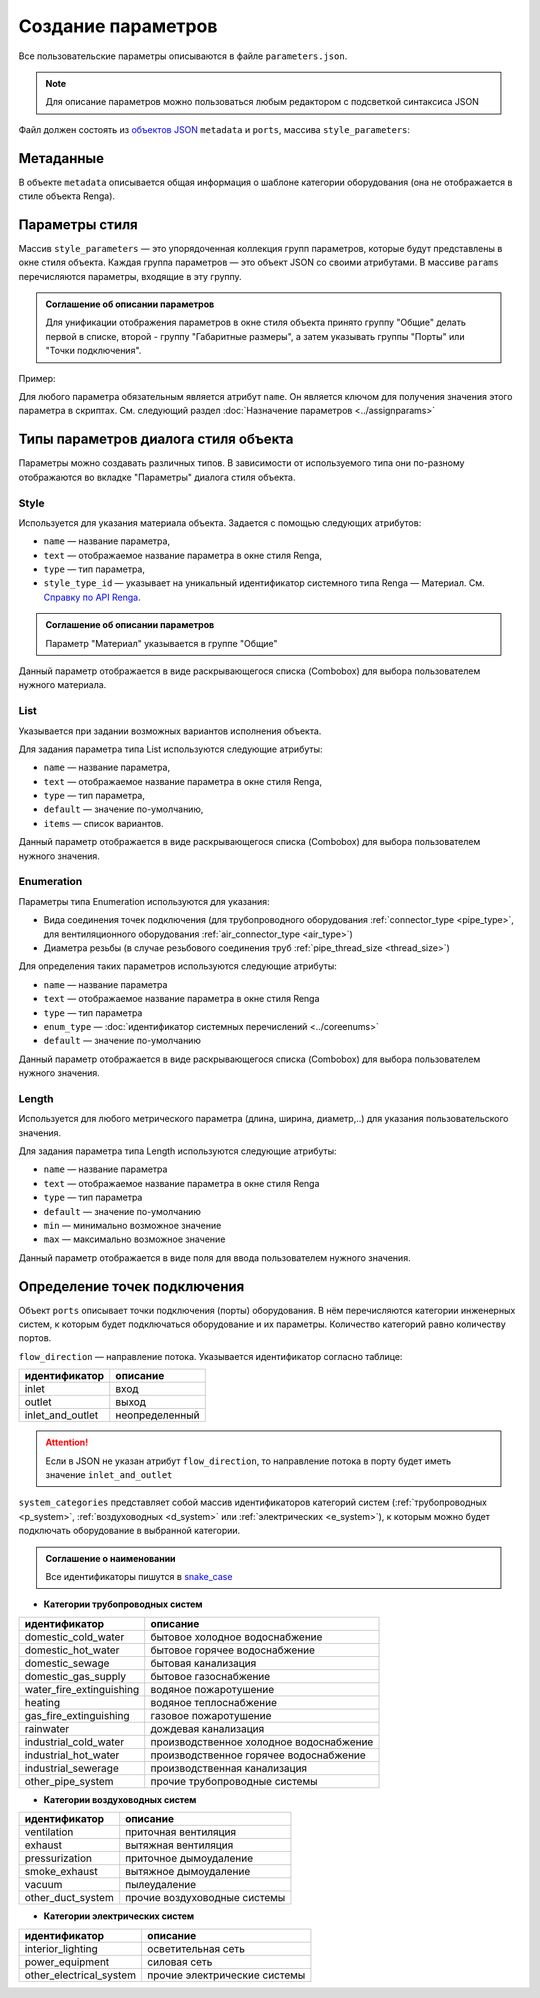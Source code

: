 Сoздание параметров
===================

Все пользовательские параметры описываются в файле ``parameters.json``.

.. note:: Для описание параметров можно пользоваться любым редактором с подсветкой синтаксиса JSON

Файл должен состоять из `объектов JSON <https://www.json.org/json-ru.html>`_ ``metadata`` и ``ports``, массива ``style_parameters``:

.. code-block::
    :linenos:

    {
        "metadata" : {..},
        "style_parameters" : [..],
        "ports" : {..}
    }

Метаданные
----------

В объекте ``metadata`` описывается общая информация о шаблоне категории оборудования (она не отображается в стиле объекта Renga).

.. code-block::
    :linenos:

    {
        "metadata" : {
            "default_name" : "Название оборудования",
            "description" : "Примечание",
            "version" : "1.0.0",
            "author" : "Иванов Иван Иванович"
        },
        ..
    }

Параметры стиля
---------------

Массив ``style_parameters`` — это упорядоченная коллекция групп параметров, которые будут представлены в окне стиля объекта. Каждая группа параметров — это объект JSON со своими атрибутами. В массиве ``params`` перечисляются параметры, входящие в эту группу.

.. code-block::
    :linenos:

    {
        ..
        "style_parameters" : [
            {
                "name" : "general",
                "text" : "Общие",
                "params" : [..]
            },
            {
                "name" : "dimensions",
                "text" : "Габаритные размеры",
                "params" : [..]
            },
            ..
        ],
        ..
    }

.. admonition:: Соглашение об описании параметров

    Для унификации отображения параметров в окне стиля объекта принято группу "Общие" делать первой в списке, второй - группу "Габаритные размеры", а затем указывать группы "Порты" или "Точки подключения".

Пример:

.. image:: _static/Group_params.png
    :align: center

Для любого параметра обязательным является атрибут ``name``. Он является ключом для получения значения этого параметра в скриптах. См. следующий раздел :doc:`Назначение параметров <../assignparams>`

Типы параметров диалога стиля объекта
-------------------------------------

Параметры можно создавать различных типов. В зависимости от используемого типа они по-разному отображаются во вкладке "Параметры" диалога стиля объекта.

Style
"""""
Используется для указания материала объекта. Задается с помощью следующих атрибутов:

* ``name`` — название параметра,
* ``text`` — отображаемое название параметра в окне стиля Renga,
* ``type`` — тип параметра,
* ``style_type_id`` — указывает на уникальный идентификатор системного типа Renga — Материал. См. `Справку по API Renga <https://help.rengabim.com/api/group___style_type_ids.html>`_.

.. admonition:: Соглашение об описании параметров

    Параметр "Материал" указывается в группе "Общие"

.. code-block::
    :caption: Пример 1. Описание параметра ``material``
    :linenos:

    {
        "name" : "material",
        "text" : "Материал",
        "type" : "style",
        "style_type_id" : "0abcb18f-0aaf-4509-bf89-5c5fad9d5d8b"
    }

Данный параметр отображается в виде раскрывающегося списка (Combobox) для выбора пользователем нужного материала.

.. image:: _static/material_param.png
    :align: center

List
""""

Указывается при задании возможных вариантов исполнения объекта.

Для задания параметра типа List используются следующие атрибуты:

* ``name`` — название параметра,
* ``text`` — отображаемое название параметра в окне стиля Renga,
* ``type`` — тип параметра,
* ``default`` — значение по-умолчанию,
* ``items`` — список вариантов.

.. code-block::
    :caption: Пример 2. Описание параметра ``body_shape``
    :linenos:

    {
        "name" : "body_shape",
        "text" : "Форма корпуса",
        "type" : "list",
        "default" : "volute",
        "items" : [
            {
                "key" : "rectangle",
                "text" : "Прямоугольник"            
            },
            {
                "key" : "circle",
                "text" : "Круг"            
            },
            {
                "key" : "volute",
                "text" : "Спираль"            
            }
        ]
    }

Данный параметр отображается в виде раскрывающегося списка (Combobox) для выбора пользователем нужного значения.

.. image:: _static/list_param.png
    :align: center

Enumeration
"""""""""""

Параметры типа Enumeration используются для указания:

- Вида соединения точек подключения (для трубопроводного оборудования :ref:`connector_type <pipe_type>`, для вентиляционного оборудования :ref:`air_connector_type <air_type>`)
- Диаметра резьбы (в случае резьбового соединения труб :ref:`pipe_thread_size <thread_size>`)

Для определения таких параметров используются следующие атрибуты:

* ``name`` — название параметра
* ``text`` — отображаемое название параметра в окне стиля Renga
* ``type`` — тип параметра
* ``enum_type`` — :doc:`идентификатор системных перечислений <../coreenums>`
* ``default`` — значение по-умолчанию

.. code-block::
    :caption: Пример 3. Описание параметра ``connector_type``
    :linenos:

    {
        "name" : "connector_type",
        "text" : "Вид соединения",
        "type" : "enumeration",
        "enum_type" : "air_connector_type",
        "default" : "drive_slip"
    }

Данный параметр отображается в виде раскрывающегося списка (Combobox) для выбора пользователем нужного значения.

.. image:: _static/enum_param.png
    :align: center

Length
""""""

Используется для любого метрического параметра (длина, ширина, диаметр,..) для указания пользовательского значения.

Для задания параметра типа Length используются следующие атрибуты:

* ``name`` — название параметра
* ``text`` — отображаемое название параметра в окне стиля Renga
* ``type`` — тип параметра
* ``default`` — значение по-умолчанию
* ``min`` — минимально возможное значение
* ``max`` — максимально возможное значение

.. code-block::
    :caption: Пример 4. Описание параметра ``nominal_diameter``
    :linenos:

    {
        "name" : "nominal_diameter",
        "text" : "Номинальный диаметр",
        "type" : "length",
        "default" : 225,
        "min" : 10,
        "max" : 1000000.0
    }

Данный параметр отображается в виде поля для ввода пользователем нужного значения.

.. image:: _static/length_param.png
    :align: center

Определение точек подключения
-----------------------------

Объект ``ports`` описывает точки подключения (порты) оборудования. В нём перечисляются категории инженерных систем, к которым будет подключаться оборудование и их параметры. Количество категорий равно количеству портов.

``flow_direction`` — направление потока. Указывается идентификатор согласно таблице:

.. _flow:

+-------------------+----------------+
| идентификатор     | описание       |
+===================+================+
| inlet             | вход           |
+-------------------+----------------+
| outlet            | выход          |
+-------------------+----------------+
| inlet_and_outlet  | неопределенный |
+-------------------+----------------+

.. attention:: Если в JSON не указан атрибут ``flow_direction``, то направление потока в порту будет иметь значение ``inlet_and_outlet``

``system_categories`` представляет собой массив идентификаторов категорий систем (:ref:`трубопроводных <p_system>`, :ref:`воздуховодных <d_system>` или :ref:`электрических <e_system>`), к которым можно будет подключать оборудование в выбранной категории. 

.. code-block::
    :caption: Пример 5. Описание портов оборудования.
    :linenos:

    {
        ..
        "ports" : {
            "cold_water" : {
                "name" : "Бытовое холодное водоснабжение",
                "flow_direction" : "inlet"
                "system_categories" : [
                    "domestic_cold_water"
                ]
            },
            "hot_water" : {
                "name" : "Бытовое горячее водоснабжение",
                "flow_direction" : "inlet"
                "system_categories" : [
                    "domestic_hot_water"
                 ]
            },
            "sewage" : {
                "name" : "Канализация",
                "flow_direction" : "outlet"
                "system_categories" : [
                    "domestic_sewage",
                    "industrial_sewage"
                ]
            },
            ..
        }
    }

.. admonition:: Соглашение о наименовании

    Все идентификаторы пишутся в `snake_case <https://ru.wikipedia.org/wiki/Snake_case>`_

.. _p_system:

* **Категории трубопроводных систем**

+--------------------------+-----------------------------------------+
| идентификатор            | описание                                |
+==========================+=========================================+
| domestic_cold_water      | бытовое холодное водоснабжение          |
+--------------------------+-----------------------------------------+
| domestic_hot_water       | бытовое горячее водоснабжение           |
+--------------------------+-----------------------------------------+
| domestic_sewage          | бытовая канализация                     |
+--------------------------+-----------------------------------------+
| domestic_gas_supply      | бытовое газоснабжение                   |
+--------------------------+-----------------------------------------+
| water_fire_extinguishing | водяное пожаротушение                   |
+--------------------------+-----------------------------------------+
| heating                  | водяное теплоснабжение                  |
+--------------------------+-----------------------------------------+
| gas_fire_extinguishing   | газовое пожаротушение                   |
+--------------------------+-----------------------------------------+
| rainwater                | дождевая канализация                    |
+--------------------------+-----------------------------------------+
| industrial_cold_water    | производственное холодное водоснабжение |
+--------------------------+-----------------------------------------+
| industrial_hot_water     | производственное горячее водоснабжение  |
+--------------------------+-----------------------------------------+
| industrial_sewerage      | производственная канализация            |
+--------------------------+-----------------------------------------+
| other_pipe_system        | прочие трубопроводные системы           |
+--------------------------+-----------------------------------------+

.. _d_system:

* **Категории воздуховодных систем**

+-------------------+------------------------------+
| идентификатор     | описание                     |
+===================+==============================+
| ventilation       | приточная вентиляция         |
+-------------------+------------------------------+
| exhaust           | вытяжная вентиляция          |
+-------------------+------------------------------+
| pressurization    | приточное дымоудаление       |
+-------------------+------------------------------+
| smoke_exhaust     | вытяжное дымоудаление        |
+-------------------+------------------------------+
| vacuum            | пылеудаление                 |
+-------------------+------------------------------+
| other_duct_system | прочие воздуховодные системы |
+-------------------+------------------------------+

.. _e_system:

* **Категории электрических систем**

+-------------------------+------------------------------+
| идентификатор           | описание                     |
+=========================+==============================+
| interior_lighting       | осветительная сеть           |
+-------------------------+------------------------------+
| power_equipment         | силовая сеть                 |
+-------------------------+------------------------------+
| other_electrical_system | прочие электрические системы |
+-------------------------+------------------------------+